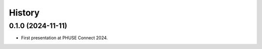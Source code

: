 =======
History
=======

0.1.0 (2024-11-11)
------------------

* First presentation at PHUSE Connect 2024.
